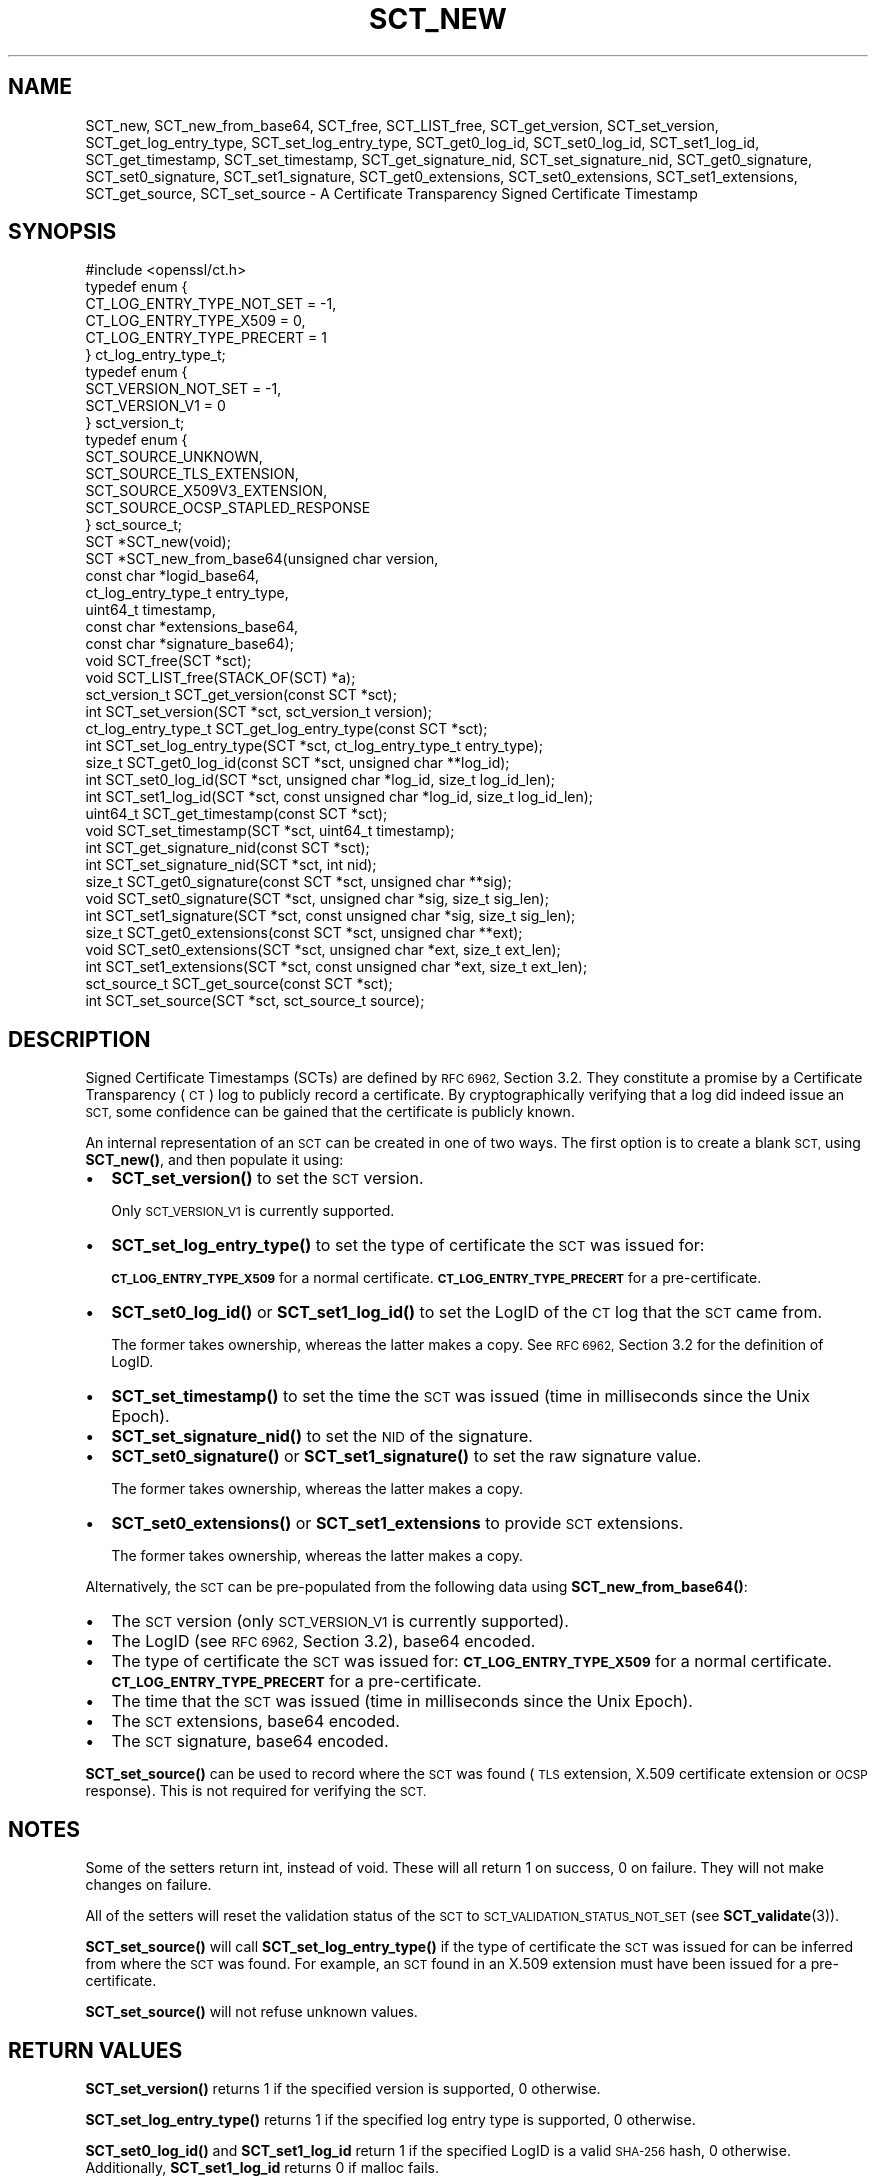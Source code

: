 .\" Automatically generated by Pod::Man 4.11 (Pod::Simple 3.35)
.\"
.\" Standard preamble:
.\" ========================================================================
.de Sp \" Vertical space (when we can't use .PP)
.if t .sp .5v
.if n .sp
..
.de Vb \" Begin verbatim text
.ft CW
.nf
.ne \\$1
..
.de Ve \" End verbatim text
.ft R
.fi
..
.\" Set up some character translations and predefined strings.  \*(-- will
.\" give an unbreakable dash, \*(PI will give pi, \*(L" will give a left
.\" double quote, and \*(R" will give a right double quote.  \*(C+ will
.\" give a nicer C++.  Capital omega is used to do unbreakable dashes and
.\" therefore won't be available.  \*(C` and \*(C' expand to `' in nroff,
.\" nothing in troff, for use with C<>.
.tr \(*W-
.ds C+ C\v'-.1v'\h'-1p'\s-2+\h'-1p'+\s0\v'.1v'\h'-1p'
.ie n \{\
.    ds -- \(*W-
.    ds PI pi
.    if (\n(.H=4u)&(1m=24u) .ds -- \(*W\h'-12u'\(*W\h'-12u'-\" diablo 10 pitch
.    if (\n(.H=4u)&(1m=20u) .ds -- \(*W\h'-12u'\(*W\h'-8u'-\"  diablo 12 pitch
.    ds L" ""
.    ds R" ""
.    ds C` ""
.    ds C' ""
'br\}
.el\{\
.    ds -- \|\(em\|
.    ds PI \(*p
.    ds L" ``
.    ds R" ''
.    ds C`
.    ds C'
'br\}
.\"
.\" Escape single quotes in literal strings from groff's Unicode transform.
.ie \n(.g .ds Aq \(aq
.el       .ds Aq '
.\"
.\" If the F register is >0, we'll generate index entries on stderr for
.\" titles (.TH), headers (.SH), subsections (.SS), items (.Ip), and index
.\" entries marked with X<> in POD.  Of course, you'll have to process the
.\" output yourself in some meaningful fashion.
.\"
.\" Avoid warning from groff about undefined register 'F'.
.de IX
..
.nr rF 0
.if \n(.g .if rF .nr rF 1
.if (\n(rF:(\n(.g==0)) \{\
.    if \nF \{\
.        de IX
.        tm Index:\\$1\t\\n%\t"\\$2"
..
.        if !\nF==2 \{\
.            nr % 0
.            nr F 2
.        \}
.    \}
.\}
.rr rF
.\"
.\" Accent mark definitions (@(#)ms.acc 1.5 88/02/08 SMI; from UCB 4.2).
.\" Fear.  Run.  Save yourself.  No user-serviceable parts.
.    \" fudge factors for nroff and troff
.if n \{\
.    ds #H 0
.    ds #V .8m
.    ds #F .3m
.    ds #[ \f1
.    ds #] \fP
.\}
.if t \{\
.    ds #H ((1u-(\\\\n(.fu%2u))*.13m)
.    ds #V .6m
.    ds #F 0
.    ds #[ \&
.    ds #] \&
.\}
.    \" simple accents for nroff and troff
.if n \{\
.    ds ' \&
.    ds ` \&
.    ds ^ \&
.    ds , \&
.    ds ~ ~
.    ds /
.\}
.if t \{\
.    ds ' \\k:\h'-(\\n(.wu*8/10-\*(#H)'\'\h"|\\n:u"
.    ds ` \\k:\h'-(\\n(.wu*8/10-\*(#H)'\`\h'|\\n:u'
.    ds ^ \\k:\h'-(\\n(.wu*10/11-\*(#H)'^\h'|\\n:u'
.    ds , \\k:\h'-(\\n(.wu*8/10)',\h'|\\n:u'
.    ds ~ \\k:\h'-(\\n(.wu-\*(#H-.1m)'~\h'|\\n:u'
.    ds / \\k:\h'-(\\n(.wu*8/10-\*(#H)'\z\(sl\h'|\\n:u'
.\}
.    \" troff and (daisy-wheel) nroff accents
.ds : \\k:\h'-(\\n(.wu*8/10-\*(#H+.1m+\*(#F)'\v'-\*(#V'\z.\h'.2m+\*(#F'.\h'|\\n:u'\v'\*(#V'
.ds 8 \h'\*(#H'\(*b\h'-\*(#H'
.ds o \\k:\h'-(\\n(.wu+\w'\(de'u-\*(#H)/2u'\v'-.3n'\*(#[\z\(de\v'.3n'\h'|\\n:u'\*(#]
.ds d- \h'\*(#H'\(pd\h'-\w'~'u'\v'-.25m'\f2\(hy\fP\v'.25m'\h'-\*(#H'
.ds D- D\\k:\h'-\w'D'u'\v'-.11m'\z\(hy\v'.11m'\h'|\\n:u'
.ds th \*(#[\v'.3m'\s+1I\s-1\v'-.3m'\h'-(\w'I'u*2/3)'\s-1o\s+1\*(#]
.ds Th \*(#[\s+2I\s-2\h'-\w'I'u*3/5'\v'-.3m'o\v'.3m'\*(#]
.ds ae a\h'-(\w'a'u*4/10)'e
.ds Ae A\h'-(\w'A'u*4/10)'E
.    \" corrections for vroff
.if v .ds ~ \\k:\h'-(\\n(.wu*9/10-\*(#H)'\s-2\u~\d\s+2\h'|\\n:u'
.if v .ds ^ \\k:\h'-(\\n(.wu*10/11-\*(#H)'\v'-.4m'^\v'.4m'\h'|\\n:u'
.    \" for low resolution devices (crt and lpr)
.if \n(.H>23 .if \n(.V>19 \
\{\
.    ds : e
.    ds 8 ss
.    ds o a
.    ds d- d\h'-1'\(ga
.    ds D- D\h'-1'\(hy
.    ds th \o'bp'
.    ds Th \o'LP'
.    ds ae ae
.    ds Ae AE
.\}
.rm #[ #] #H #V #F C
.\" ========================================================================
.\"
.IX Title "SCT_NEW 3ossl"
.TH SCT_NEW 3ossl "2022-06-03" "3.0.3" "OpenSSL"
.\" For nroff, turn off justification.  Always turn off hyphenation; it makes
.\" way too many mistakes in technical documents.
.if n .ad l
.nh
.SH "NAME"
SCT_new, SCT_new_from_base64, SCT_free, SCT_LIST_free,
SCT_get_version, SCT_set_version,
SCT_get_log_entry_type, SCT_set_log_entry_type,
SCT_get0_log_id, SCT_set0_log_id, SCT_set1_log_id,
SCT_get_timestamp, SCT_set_timestamp,
SCT_get_signature_nid, SCT_set_signature_nid,
SCT_get0_signature, SCT_set0_signature, SCT_set1_signature,
SCT_get0_extensions, SCT_set0_extensions, SCT_set1_extensions,
SCT_get_source, SCT_set_source
\&\- A Certificate Transparency Signed Certificate Timestamp
.SH "SYNOPSIS"
.IX Header "SYNOPSIS"
.Vb 1
\& #include <openssl/ct.h>
\&
\& typedef enum {
\&     CT_LOG_ENTRY_TYPE_NOT_SET = \-1,
\&     CT_LOG_ENTRY_TYPE_X509 = 0,
\&     CT_LOG_ENTRY_TYPE_PRECERT = 1
\& } ct_log_entry_type_t;
\&
\& typedef enum {
\&     SCT_VERSION_NOT_SET = \-1,
\&     SCT_VERSION_V1 = 0
\& } sct_version_t;
\&
\& typedef enum {
\&     SCT_SOURCE_UNKNOWN,
\&     SCT_SOURCE_TLS_EXTENSION,
\&     SCT_SOURCE_X509V3_EXTENSION,
\&     SCT_SOURCE_OCSP_STAPLED_RESPONSE
\& } sct_source_t;
\&
\& SCT *SCT_new(void);
\& SCT *SCT_new_from_base64(unsigned char version,
\&                          const char *logid_base64,
\&                          ct_log_entry_type_t entry_type,
\&                          uint64_t timestamp,
\&                          const char *extensions_base64,
\&                          const char *signature_base64);
\&
\& void SCT_free(SCT *sct);
\& void SCT_LIST_free(STACK_OF(SCT) *a);
\&
\& sct_version_t SCT_get_version(const SCT *sct);
\& int SCT_set_version(SCT *sct, sct_version_t version);
\&
\& ct_log_entry_type_t SCT_get_log_entry_type(const SCT *sct);
\& int SCT_set_log_entry_type(SCT *sct, ct_log_entry_type_t entry_type);
\&
\& size_t SCT_get0_log_id(const SCT *sct, unsigned char **log_id);
\& int SCT_set0_log_id(SCT *sct, unsigned char *log_id, size_t log_id_len);
\& int SCT_set1_log_id(SCT *sct, const unsigned char *log_id, size_t log_id_len);
\&
\& uint64_t SCT_get_timestamp(const SCT *sct);
\& void SCT_set_timestamp(SCT *sct, uint64_t timestamp);
\&
\& int SCT_get_signature_nid(const SCT *sct);
\& int SCT_set_signature_nid(SCT *sct, int nid);
\&
\& size_t SCT_get0_signature(const SCT *sct, unsigned char **sig);
\& void SCT_set0_signature(SCT *sct, unsigned char *sig, size_t sig_len);
\& int SCT_set1_signature(SCT *sct, const unsigned char *sig, size_t sig_len);
\&
\& size_t SCT_get0_extensions(const SCT *sct, unsigned char **ext);
\& void SCT_set0_extensions(SCT *sct, unsigned char *ext, size_t ext_len);
\& int SCT_set1_extensions(SCT *sct, const unsigned char *ext, size_t ext_len);
\&
\& sct_source_t SCT_get_source(const SCT *sct);
\& int SCT_set_source(SCT *sct, sct_source_t source);
.Ve
.SH "DESCRIPTION"
.IX Header "DESCRIPTION"
Signed Certificate Timestamps (SCTs) are defined by \s-1RFC 6962,\s0 Section 3.2.
They constitute a promise by a Certificate Transparency (\s-1CT\s0) log to publicly
record a certificate. By cryptographically verifying that a log did indeed issue
an \s-1SCT,\s0 some confidence can be gained that the certificate is publicly known.
.PP
An internal representation of an \s-1SCT\s0 can be created in one of two ways.
The first option is to create a blank \s-1SCT,\s0 using \fBSCT_new()\fR, and then populate
it using:
.IP "\(bu" 2
\&\fBSCT_set_version()\fR to set the \s-1SCT\s0 version.
.Sp
Only \s-1SCT_VERSION_V1\s0 is currently supported.
.IP "\(bu" 2
\&\fBSCT_set_log_entry_type()\fR to set the type of certificate the \s-1SCT\s0 was issued for:
.Sp
\&\fB\s-1CT_LOG_ENTRY_TYPE_X509\s0\fR for a normal certificate.
\&\fB\s-1CT_LOG_ENTRY_TYPE_PRECERT\s0\fR for a pre-certificate.
.IP "\(bu" 2
\&\fBSCT_set0_log_id()\fR or \fBSCT_set1_log_id()\fR to set the LogID of the \s-1CT\s0 log that the \s-1SCT\s0 came from.
.Sp
The former takes ownership, whereas the latter makes a copy.
See \s-1RFC 6962,\s0 Section 3.2 for the definition of LogID.
.IP "\(bu" 2
\&\fBSCT_set_timestamp()\fR to set the time the \s-1SCT\s0 was issued (time in milliseconds
since the Unix Epoch).
.IP "\(bu" 2
\&\fBSCT_set_signature_nid()\fR to set the \s-1NID\s0 of the signature.
.IP "\(bu" 2
\&\fBSCT_set0_signature()\fR or \fBSCT_set1_signature()\fR to set the raw signature value.
.Sp
The former takes ownership, whereas the latter makes a copy.
.IP "\(bu" 2
\&\fBSCT_set0_extensions()\fR or \fBSCT_set1_extensions\fR to provide \s-1SCT\s0 extensions.
.Sp
The former takes ownership, whereas the latter makes a copy.
.PP
Alternatively, the \s-1SCT\s0 can be pre-populated from the following data using
\&\fBSCT_new_from_base64()\fR:
.IP "\(bu" 2
The \s-1SCT\s0 version (only \s-1SCT_VERSION_V1\s0 is currently supported).
.IP "\(bu" 2
The LogID (see \s-1RFC 6962,\s0 Section 3.2), base64 encoded.
.IP "\(bu" 2
The type of certificate the \s-1SCT\s0 was issued for:
\&\fB\s-1CT_LOG_ENTRY_TYPE_X509\s0\fR for a normal certificate.
\&\fB\s-1CT_LOG_ENTRY_TYPE_PRECERT\s0\fR for a pre-certificate.
.IP "\(bu" 2
The time that the \s-1SCT\s0 was issued (time in milliseconds since the Unix Epoch).
.IP "\(bu" 2
The \s-1SCT\s0 extensions, base64 encoded.
.IP "\(bu" 2
The \s-1SCT\s0 signature, base64 encoded.
.PP
\&\fBSCT_set_source()\fR can be used to record where the \s-1SCT\s0 was found
(\s-1TLS\s0 extension, X.509 certificate extension or \s-1OCSP\s0 response). This is not
required for verifying the \s-1SCT.\s0
.SH "NOTES"
.IX Header "NOTES"
Some of the setters return int, instead of void. These will all return 1 on
success, 0 on failure. They will not make changes on failure.
.PP
All of the setters will reset the validation status of the \s-1SCT\s0 to
\&\s-1SCT_VALIDATION_STATUS_NOT_SET\s0 (see \fBSCT_validate\fR\|(3)).
.PP
\&\fBSCT_set_source()\fR will call \fBSCT_set_log_entry_type()\fR if the type of
certificate the \s-1SCT\s0 was issued for can be inferred from where the \s-1SCT\s0 was found.
For example, an \s-1SCT\s0 found in an X.509 extension must have been issued for a pre\-
certificate.
.PP
\&\fBSCT_set_source()\fR will not refuse unknown values.
.SH "RETURN VALUES"
.IX Header "RETURN VALUES"
\&\fBSCT_set_version()\fR returns 1 if the specified version is supported, 0 otherwise.
.PP
\&\fBSCT_set_log_entry_type()\fR returns 1 if the specified log entry type is supported, 0 otherwise.
.PP
\&\fBSCT_set0_log_id()\fR and \fBSCT_set1_log_id\fR return 1 if the specified LogID is a
valid \s-1SHA\-256\s0 hash, 0 otherwise. Additionally, \fBSCT_set1_log_id\fR returns 0 if
malloc fails.
.PP
\&\fBSCT_set_signature_nid\fR returns 1 if the specified \s-1NID\s0 is supported, 0 otherwise.
.PP
\&\fBSCT_set1_extensions\fR and \fBSCT_set1_signature\fR return 1 if the supplied buffer
is copied successfully, 0 otherwise (i.e. if malloc fails).
.PP
\&\fBSCT_set_source\fR returns 1 on success, 0 otherwise.
.SH "SEE ALSO"
.IX Header "SEE ALSO"
\&\fBct\fR\|(7),
\&\fBSCT_validate\fR\|(3),
\&\fBOBJ_nid2obj\fR\|(3)
.SH "HISTORY"
.IX Header "HISTORY"
These functions were added in OpenSSL 1.1.0.
.SH "COPYRIGHT"
.IX Header "COPYRIGHT"
Copyright 2016\-2017 The OpenSSL Project Authors. All Rights Reserved.
.PP
Licensed under the Apache License 2.0 (the \*(L"License\*(R").  You may not use
this file except in compliance with the License.  You can obtain a copy
in the file \s-1LICENSE\s0 in the source distribution or at
<https://www.openssl.org/source/license.html>.
